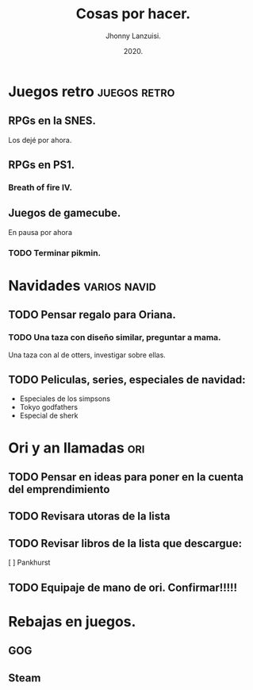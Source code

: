 #+TITLE: Cosas por hacer.
#+AUTHOR: Jhonny Lanzuisi.
#+DATE: 2020.

* Juegos retro :juegos:retro: 
** RPGs en la SNES.
   Los dejé por ahora.
** RPGs en PS1.
*** Breath of fire IV.
** Juegos de gamecube.
   En pausa por ahora
*** TODO Terminar pikmin.

* Navidades :varios:navid: 
** TODO Pensar regalo para Oriana.
*** TODO Una taza con diseño similar, preguntar a mama.
    Una taza con al de otters, investigar sobre ellas.
** TODO Peliculas, series, especiales de navidad:
   + Especiales de los simpsons
   + Tokyo godfathers
   + Especial de sherk
* Ori y an llamadas :ori: 
** TODO Pensar en ideas para poner en la cuenta del emprendimiento
** TODO Revisara utoras de la lista
** TODO Revisar libros de la lista que descargue:
   [ ] Pankhurst
** TODO Equipaje de mano de ori. Confirmar!!!!!
* Rebajas en juegos.
** GOG
** Steam
